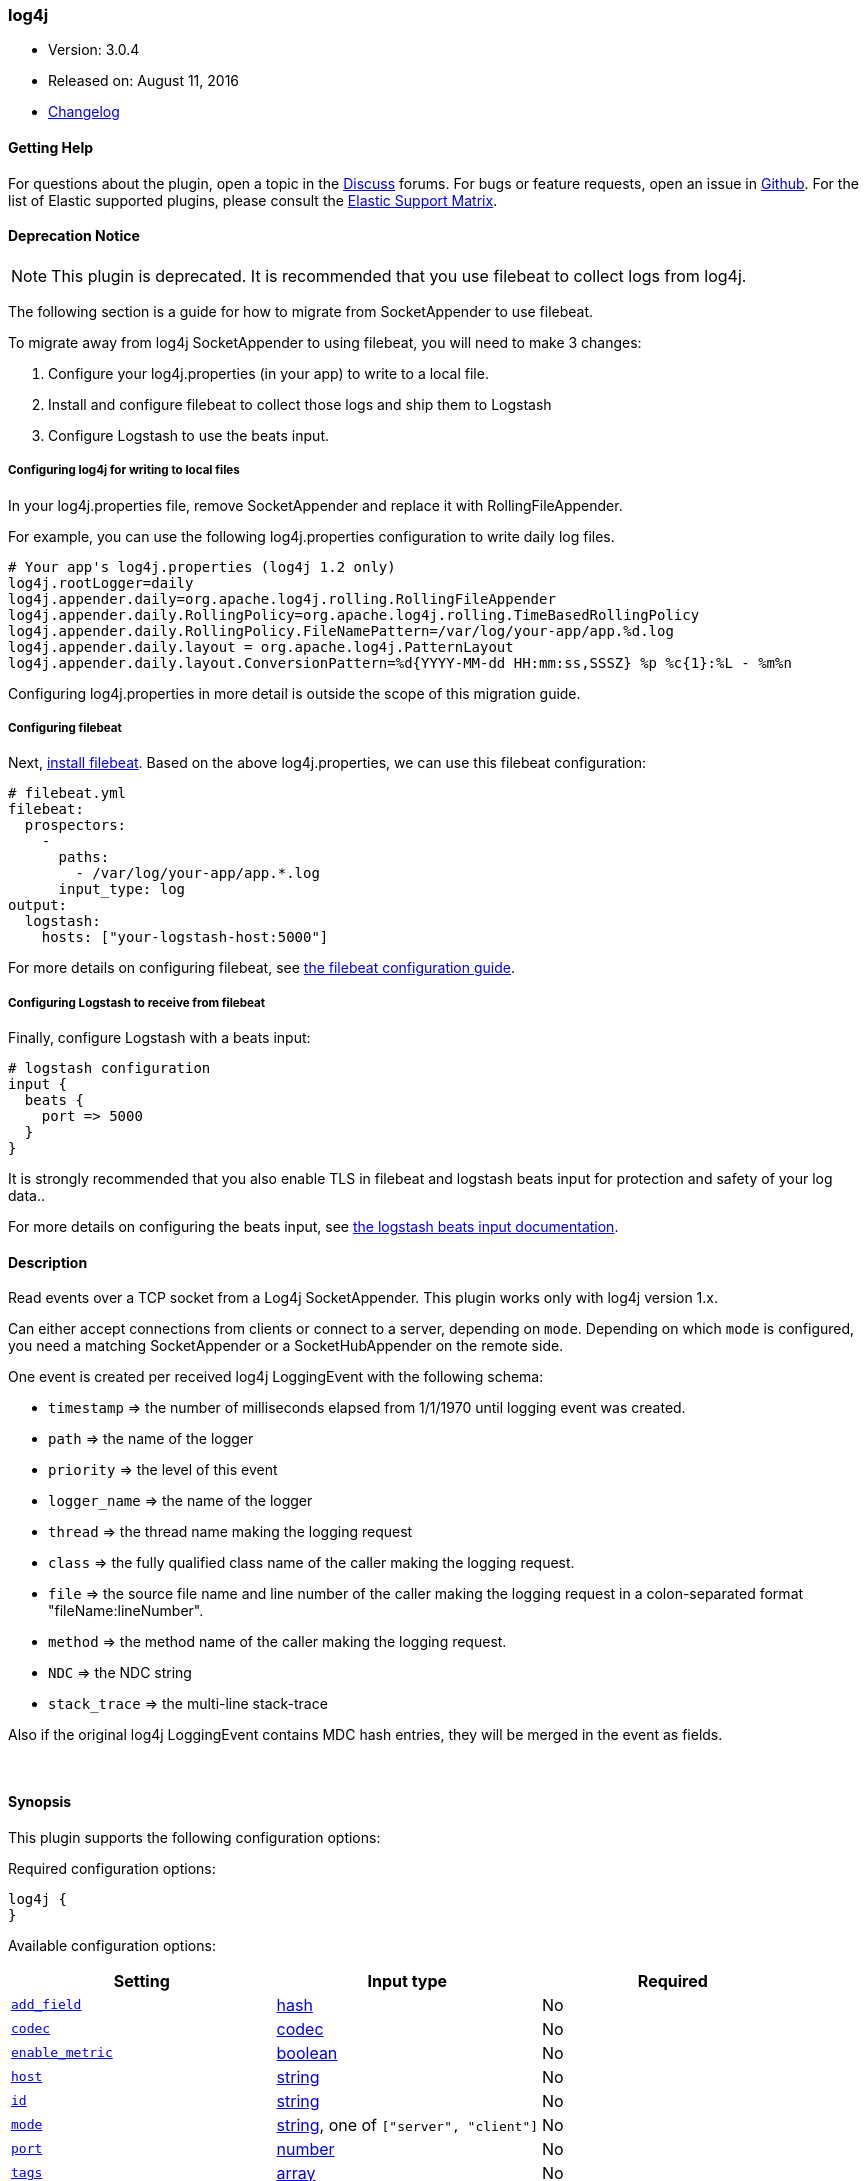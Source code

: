 [[plugins-inputs-log4j]]
=== log4j

* Version: 3.0.4
* Released on: August 11, 2016
* https://github.com/logstash-plugins/logstash-input-log4j/blob/master/CHANGELOG.md#303[Changelog]


==== Getting Help

For questions about the plugin, open a topic in the http://discuss.elastic.co[Discuss] forums. For bugs or feature requests, open an issue in https://github.com/elastic/logstash[Github].
For the list of Elastic supported plugins, please consult the https://www.elastic.co/support/matrix#show_logstash_plugins[Elastic Support Matrix].

==== Deprecation Notice

NOTE: This plugin is deprecated. It is recommended that you use filebeat to collect logs from log4j.

The following section is a guide for how to migrate from SocketAppender to use filebeat.

To migrate away from log4j SocketAppender to using filebeat, you will need to make 3 changes:

1. Configure your log4j.properties (in your app) to write to a local file.
2. Install and configure filebeat to collect those logs and ship them to Logstash
3. Configure Logstash to use the beats input.

===== Configuring log4j for writing to local files

In your log4j.properties file, remove SocketAppender and replace it with RollingFileAppender. 

For example, you can use the following log4j.properties configuration to write daily log files.

    # Your app's log4j.properties (log4j 1.2 only)
    log4j.rootLogger=daily
    log4j.appender.daily=org.apache.log4j.rolling.RollingFileAppender
    log4j.appender.daily.RollingPolicy=org.apache.log4j.rolling.TimeBasedRollingPolicy
    log4j.appender.daily.RollingPolicy.FileNamePattern=/var/log/your-app/app.%d.log
    log4j.appender.daily.layout = org.apache.log4j.PatternLayout
    log4j.appender.daily.layout.ConversionPattern=%d{YYYY-MM-dd HH:mm:ss,SSSZ} %p %c{1}:%L - %m%n

Configuring log4j.properties in more detail is outside the scope of this migration guide.

===== Configuring filebeat

Next,
https://www.elastic.co/guide/en/beats/filebeat/current/filebeat-installation.html[install
filebeat]. Based on the above log4j.properties, we can use this filebeat
configuration:

    # filebeat.yml
    filebeat:
      prospectors:
        -
          paths:
            - /var/log/your-app/app.*.log
          input_type: log
    output:
      logstash:
        hosts: ["your-logstash-host:5000"]

For more details on configuring filebeat, see 
https://www.elastic.co/guide/en/beats/filebeat/current/filebeat-configuration.html[the filebeat configuration guide].

===== Configuring Logstash to receive from filebeat

Finally, configure Logstash with a beats input:

    # logstash configuration
    input {
      beats {
        port => 5000
      }
    }

It is strongly recommended that you also enable TLS in filebeat and logstash
beats input for protection and safety of your log data..

For more details on configuring the beats input, see
https://www.elastic.co/guide/en/logstash/current/plugins-inputs-beats.html[the logstash beats input documentation].

==== Description

Read events over a TCP socket from a Log4j SocketAppender. This plugin works only with log4j version 1.x.

Can either accept connections from clients or connect to a server,
depending on `mode`. Depending on which `mode` is configured,
you need a matching SocketAppender or a SocketHubAppender
on the remote side.

One event is created per received log4j LoggingEvent with the following schema:

* `timestamp` => the number of milliseconds elapsed from 1/1/1970 until logging event was created.
* `path` => the name of the logger
* `priority` => the level of this event
* `logger_name` => the name of the logger
* `thread` => the thread name making the logging request
* `class` => the fully qualified class name of the caller making the logging request.
* `file` => the source file name and line number of the caller making the logging request in a colon-separated format "fileName:lineNumber".
* `method` => the method name of the caller making the logging request.
* `NDC` => the NDC string
* `stack_trace` => the multi-line stack-trace

Also if the original log4j LoggingEvent contains MDC hash entries, they will be merged in the event as fields.

&nbsp;

==== Synopsis

This plugin supports the following configuration options:

Required configuration options:

[source,json]
--------------------------
log4j {
}
--------------------------



Available configuration options:

[cols="<,<,<",options="header",]
|=======================================================================
|Setting |Input type|Required
| <<plugins-inputs-log4j-add_field>> |<<hash,hash>>|No
| <<plugins-inputs-log4j-codec>> |<<codec,codec>>|No
| <<plugins-inputs-log4j-enable_metric>> |<<boolean,boolean>>|No
| <<plugins-inputs-log4j-host>> |<<string,string>>|No
| <<plugins-inputs-log4j-id>> |<<string,string>>|No
| <<plugins-inputs-log4j-mode>> |<<string,string>>, one of `["server", "client"]`|No
| <<plugins-inputs-log4j-port>> |<<number,number>>|No
| <<plugins-inputs-log4j-tags>> |<<array,array>>|No
| <<plugins-inputs-log4j-type>> |<<string,string>>|No
|=======================================================================


==== Details

&nbsp;

[[plugins-inputs-log4j-add_field]]
===== `add_field` 

  * Value type is <<hash,hash>>
  * Default value is `{}`

Add a field to an event

[[plugins-inputs-log4j-codec]]
===== `codec` 

  * Value type is <<codec,codec>>
  * Default value is `"plain"`

The codec used for input data. Input codecs are a convenient method for decoding your data before it enters the input, without needing a separate filter in your Logstash pipeline.

[[plugins-inputs-log4j-enable_metric]]
===== `enable_metric` 

  * Value type is <<boolean,boolean>>
  * Default value is `true`

Disable or enable metric logging for this specific plugin instance
by default we record all the metrics we can, but you can disable metrics collection
for a specific plugin.

[[plugins-inputs-log4j-host]]
===== `host` 

  * Value type is <<string,string>>
  * Default value is `"0.0.0.0"`

When mode is `server`, the address to listen on.
When mode is `client`, the address to connect to.

[[plugins-inputs-log4j-id]]
===== `id` 

  * Value type is <<string,string>>
  * There is no default value for this setting.

Add a unique `ID` to the plugin configuration. If no ID is specified, Logstash will generate one. 
It is strongly recommended to set this ID in your configuration. This is particularly useful 
when you have two or more plugins of the same type, for example, if you have 2 grok filters. 
Adding a named ID in this case will help in monitoring Logstash when using the monitoring APIs.

[source,ruby]
---------------------------------------------------------------------------------------------------
output {
 stdout {
   id => "my_plugin_id"
 }
}
---------------------------------------------------------------------------------------------------


[[plugins-inputs-log4j-mode]]
===== `mode` 

  * Value can be any of: `server`, `client`
  * Default value is `"server"`

Mode to operate in. `server` listens for client connections,
`client` connects to a server.

[[plugins-inputs-log4j-port]]
===== `port` 

  * Value type is <<number,number>>
  * Default value is `4560`

When mode is `server`, the port to listen on.
When mode is `client`, the port to connect to.

[[plugins-inputs-log4j-tags]]
===== `tags` 

  * Value type is <<array,array>>
  * There is no default value for this setting.

Add any number of arbitrary tags to your event.

This can help with processing later.

[[plugins-inputs-log4j-type]]
===== `type` 

  * Value type is <<string,string>>
  * There is no default value for this setting.

This is the base class for Logstash inputs.
Add a `type` field to all events handled by this input.

Types are used mainly for filter activation.

The type is stored as part of the event itself, so you can
also use the type to search for it in Kibana.

If you try to set a type on an event that already has one (for
example when you send an event from a shipper to an indexer) then
a new input will not override the existing type. A type set at
the shipper stays with that event for its life even
when sent to another Logstash server.

